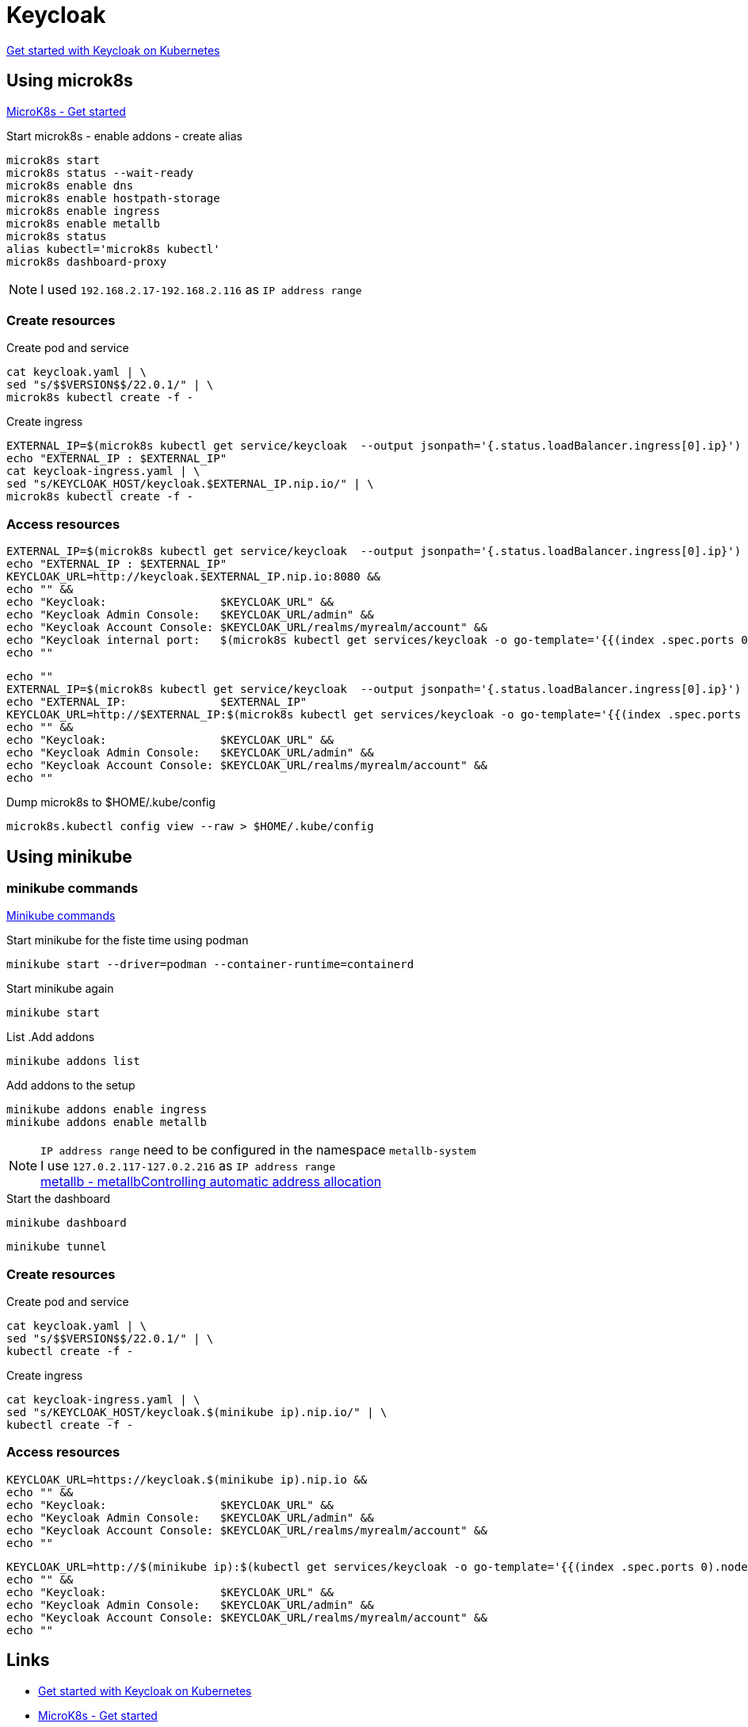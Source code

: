 = Keycloak

https://www.keycloak.org/getting-started/getting-started-kube[Get started with Keycloak on Kubernetes]

== Using microk8s

https://microk8s.io/docs/getting-started[MicroK8s - Get started]

.Start microk8s - enable addons - create alias
[source,bash]
----
microk8s start
microk8s status --wait-ready
microk8s enable dns
microk8s enable hostpath-storage
microk8s enable ingress
microk8s enable metallb
microk8s status
alias kubectl='microk8s kubectl'
microk8s dashboard-proxy
----

NOTE: I used `192.168.2.17-192.168.2.116` as `IP address range`

=== Create resources

.Create pod and service
[source,bash]
----
cat keycloak.yaml | \
sed "s/$$VERSION$$/22.0.1/" | \
microk8s kubectl create -f -
----

.Create ingress
[source,bash]
----
EXTERNAL_IP=$(microk8s kubectl get service/keycloak  --output jsonpath='{.status.loadBalancer.ingress[0].ip}')
echo "EXTERNAL_IP : $EXTERNAL_IP"
cat keycloak-ingress.yaml | \
sed "s/KEYCLOAK_HOST/keycloak.$EXTERNAL_IP.nip.io/" | \
microk8s kubectl create -f -
----

=== Access resources

[source,bash]
----
EXTERNAL_IP=$(microk8s kubectl get service/keycloak  --output jsonpath='{.status.loadBalancer.ingress[0].ip}')
echo "EXTERNAL_IP : $EXTERNAL_IP"
KEYCLOAK_URL=http://keycloak.$EXTERNAL_IP.nip.io:8080 &&
echo "" &&
echo "Keycloak:                 $KEYCLOAK_URL" &&
echo "Keycloak Admin Console:   $KEYCLOAK_URL/admin" &&
echo "Keycloak Account Console: $KEYCLOAK_URL/realms/myrealm/account" &&
echo "Keycloak internal port:   $(microk8s kubectl get services/keycloak -o go-template='{{(index .spec.ports 0).nodePort}}')"  &&
echo ""
----

[source,bash]
----
echo ""
EXTERNAL_IP=$(microk8s kubectl get service/keycloak  --output jsonpath='{.status.loadBalancer.ingress[0].ip}')
echo "EXTERNAL_IP:              $EXTERNAL_IP"
KEYCLOAK_URL=http://$EXTERNAL_IP:$(microk8s kubectl get services/keycloak -o go-template='{{(index .spec.ports 0).nodePort}}') &&
echo "" &&
echo "Keycloak:                 $KEYCLOAK_URL" &&
echo "Keycloak Admin Console:   $KEYCLOAK_URL/admin" &&
echo "Keycloak Account Console: $KEYCLOAK_URL/realms/myrealm/account" &&
echo ""
----

.Dump microk8s to $HOME/.kube/config
----
microk8s.kubectl config view --raw > $HOME/.kube/config
----

== Using minikube

=== minikube commands

https://minikube.sigs.k8s.io/docs/commands/[Minikube commands]

.Start minikube for the fiste time using podman
[source,bash]
----
minikube start --driver=podman --container-runtime=containerd
----

.Start minikube again
[source,bash]
----
minikube start
----

.List .Add addons
[source,bash]
----
minikube addons list
----

.Add addons to the setup
[source,bash]
----
minikube addons enable ingress
minikube addons enable metallb
----

NOTE: `IP address range` need to be configured in the namespace `metallb-system` +
I use `127.0.2.117-127.0.2.216` as `IP address range` +
https://metallb.universe.tf/configuration/_advanced_ipaddresspool_configuration/[metallb - metallbControlling automatic address allocation]

.Start the dashboard
[source,bash]
----
minikube dashboard
----

[source,bash]
----
minikube tunnel
----

=== Create resources

.Create pod and service
[source,bash]
----
cat keycloak.yaml | \
sed "s/$$VERSION$$/22.0.1/" | \
kubectl create -f -
----

.Create ingress
[source,bash]
----
cat keycloak-ingress.yaml | \
sed "s/KEYCLOAK_HOST/keycloak.$(minikube ip).nip.io/" | \
kubectl create -f -
----

=== Access resources

[source,bash]
----
KEYCLOAK_URL=https://keycloak.$(minikube ip).nip.io &&
echo "" &&
echo "Keycloak:                 $KEYCLOAK_URL" &&
echo "Keycloak Admin Console:   $KEYCLOAK_URL/admin" &&
echo "Keycloak Account Console: $KEYCLOAK_URL/realms/myrealm/account" &&
echo ""
----

[source,bash]
----
KEYCLOAK_URL=http://$(minikube ip):$(kubectl get services/keycloak -o go-template='{{(index .spec.ports 0).nodePort}}') &&
echo "" &&
echo "Keycloak:                 $KEYCLOAK_URL" &&
echo "Keycloak Admin Console:   $KEYCLOAK_URL/admin" &&
echo "Keycloak Account Console: $KEYCLOAK_URL/realms/myrealm/account" &&
echo ""
----

== Links

- https://www.keycloak.org/getting-started/getting-started-kube[Get started with Keycloak on Kubernetes]
- https://microk8s.io/docs/getting-started[MicroK8s - Get started]
- https://minikube.sigs.k8s.io/docs/commands/[Minikube commands]
- https://www.reddit.com/r/kubernetes/comments/mnbhjn/microk8s_service_externalip_stuck_on_pending/




